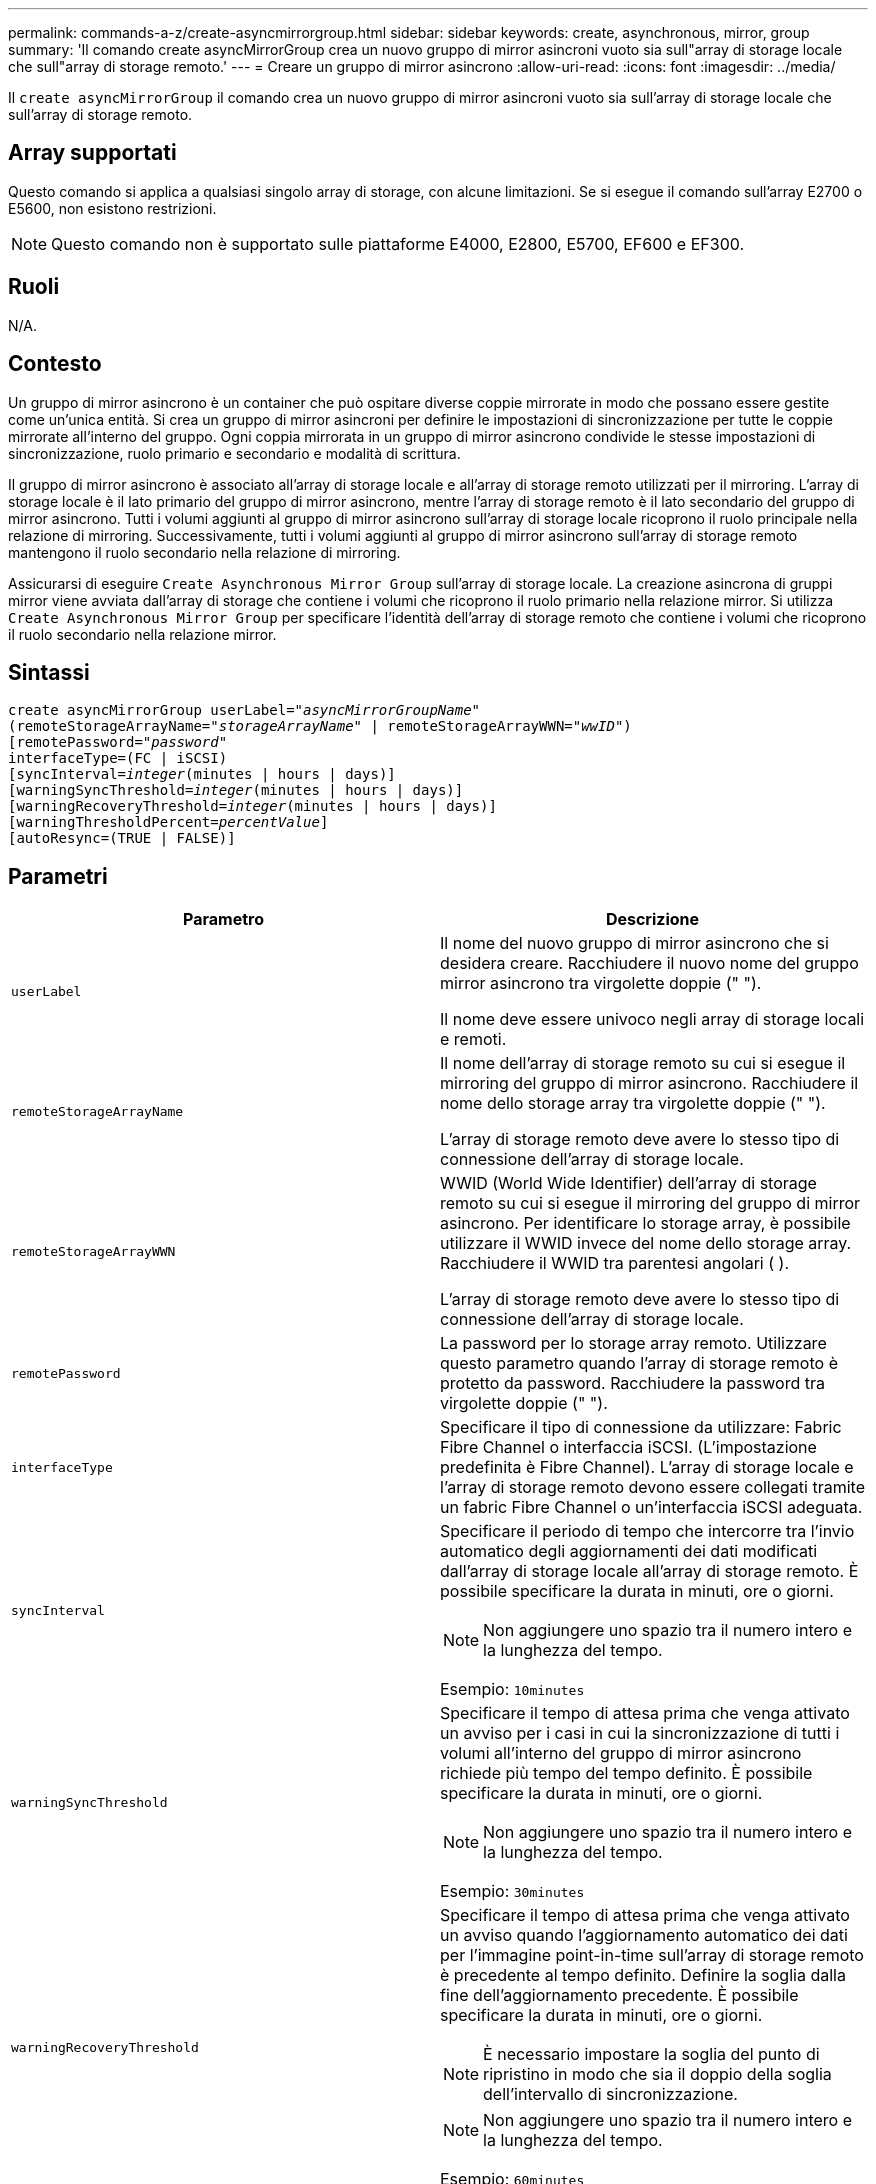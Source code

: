 ---
permalink: commands-a-z/create-asyncmirrorgroup.html 
sidebar: sidebar 
keywords: create, asynchronous, mirror, group 
summary: 'Il comando create asyncMirrorGroup crea un nuovo gruppo di mirror asincroni vuoto sia sull"array di storage locale che sull"array di storage remoto.' 
---
= Creare un gruppo di mirror asincrono
:allow-uri-read: 
:icons: font
:imagesdir: ../media/


[role="lead"]
Il `create asyncMirrorGroup` il comando crea un nuovo gruppo di mirror asincroni vuoto sia sull'array di storage locale che sull'array di storage remoto.



== Array supportati

Questo comando si applica a qualsiasi singolo array di storage, con alcune limitazioni. Se si esegue il comando sull'array E2700 o E5600, non esistono restrizioni.

[NOTE]
====
Questo comando non è supportato sulle piattaforme E4000, E2800, E5700, EF600 e EF300.

====


== Ruoli

N/A.



== Contesto

Un gruppo di mirror asincrono è un container che può ospitare diverse coppie mirrorate in modo che possano essere gestite come un'unica entità. Si crea un gruppo di mirror asincroni per definire le impostazioni di sincronizzazione per tutte le coppie mirrorate all'interno del gruppo. Ogni coppia mirrorata in un gruppo di mirror asincrono condivide le stesse impostazioni di sincronizzazione, ruolo primario e secondario e modalità di scrittura.

Il gruppo di mirror asincrono è associato all'array di storage locale e all'array di storage remoto utilizzati per il mirroring. L'array di storage locale è il lato primario del gruppo di mirror asincrono, mentre l'array di storage remoto è il lato secondario del gruppo di mirror asincrono. Tutti i volumi aggiunti al gruppo di mirror asincrono sull'array di storage locale ricoprono il ruolo principale nella relazione di mirroring. Successivamente, tutti i volumi aggiunti al gruppo di mirror asincrono sull'array di storage remoto mantengono il ruolo secondario nella relazione di mirroring.

Assicurarsi di eseguire `Create Asynchronous Mirror Group` sull'array di storage locale. La creazione asincrona di gruppi mirror viene avviata dall'array di storage che contiene i volumi che ricoprono il ruolo primario nella relazione mirror. Si utilizza `Create Asynchronous Mirror Group` per specificare l'identità dell'array di storage remoto che contiene i volumi che ricoprono il ruolo secondario nella relazione mirror.



== Sintassi

[source, cli, subs="+macros"]
----
create asyncMirrorGroup userLabel=pass:quotes[_"asyncMirrorGroupName"_]
(remoteStorageArrayName=pass:quotes[_"storageArrayName"_] | remoteStorageArrayWWN=pass:quotes[_"wwID"_])
[remotePassword=pass:quotes[_"password"_]
interfaceType=(FC | iSCSI)
[syncInterval=pass:quotes[_integer_](minutes | hours | days)]
[warningSyncThreshold=pass:quotes[_integer_](minutes | hours | days)]
[warningRecoveryThreshold=pass:quotes[_integer_](minutes | hours | days)]
[warningThresholdPercent=pass:quotes[_percentValue_]]
[autoResync=(TRUE | FALSE)]
----


== Parametri

|===
| Parametro | Descrizione 


 a| 
`userLabel`
 a| 
Il nome del nuovo gruppo di mirror asincrono che si desidera creare. Racchiudere il nuovo nome del gruppo mirror asincrono tra virgolette doppie (" ").

Il nome deve essere univoco negli array di storage locali e remoti.



 a| 
`remoteStorageArrayName`
 a| 
Il nome dell'array di storage remoto su cui si esegue il mirroring del gruppo di mirror asincrono. Racchiudere il nome dello storage array tra virgolette doppie (" ").

L'array di storage remoto deve avere lo stesso tipo di connessione dell'array di storage locale.



 a| 
`remoteStorageArrayWWN`
 a| 
WWID (World Wide Identifier) dell'array di storage remoto su cui si esegue il mirroring del gruppo di mirror asincrono. Per identificare lo storage array, è possibile utilizzare il WWID invece del nome dello storage array. Racchiudere il WWID tra parentesi angolari ( ).

L'array di storage remoto deve avere lo stesso tipo di connessione dell'array di storage locale.



 a| 
`remotePassword`
 a| 
La password per lo storage array remoto. Utilizzare questo parametro quando l'array di storage remoto è protetto da password. Racchiudere la password tra virgolette doppie (" ").



 a| 
`interfaceType`
 a| 
Specificare il tipo di connessione da utilizzare: Fabric Fibre Channel o interfaccia iSCSI. (L'impostazione predefinita è Fibre Channel). L'array di storage locale e l'array di storage remoto devono essere collegati tramite un fabric Fibre Channel o un'interfaccia iSCSI adeguata.



 a| 
`syncInterval`
 a| 
Specificare il periodo di tempo che intercorre tra l'invio automatico degli aggiornamenti dei dati modificati dall'array di storage locale all'array di storage remoto. È possibile specificare la durata in minuti, ore o giorni.

[NOTE]
====
Non aggiungere uno spazio tra il numero intero e la lunghezza del tempo.

====
Esempio: `10minutes`



 a| 
`warningSyncThreshold`
 a| 
Specificare il tempo di attesa prima che venga attivato un avviso per i casi in cui la sincronizzazione di tutti i volumi all'interno del gruppo di mirror asincrono richiede più tempo del tempo definito. È possibile specificare la durata in minuti, ore o giorni.

[NOTE]
====
Non aggiungere uno spazio tra il numero intero e la lunghezza del tempo.

====
Esempio: `30minutes`



 a| 
`warningRecoveryThreshold`
 a| 
Specificare il tempo di attesa prima che venga attivato un avviso quando l'aggiornamento automatico dei dati per l'immagine point-in-time sull'array di storage remoto è precedente al tempo definito. Definire la soglia dalla fine dell'aggiornamento precedente. È possibile specificare la durata in minuti, ore o giorni.

[NOTE]
====
È necessario impostare la soglia del punto di ripristino in modo che sia il doppio della soglia dell'intervallo di sincronizzazione.

====
[NOTE]
====
Non aggiungere uno spazio tra il numero intero e la lunghezza del tempo.

====
Esempio: `60minutes`



 a| 
`warningThresholdPercent`
 a| 
Specificare il tempo di attesa prima che venga attivato un avviso quando la capacità di un volume di repository mirror raggiunge la percentuale definita. Definire la soglia in base alla percentuale (%) della capacità rimanente.



 a| 
`autoResync`
 a| 
Le impostazioni per la risincronizzazione automatica tra i volumi primari e i volumi secondari di una coppia di mirroring asincrono all'interno di un gruppo di mirror asincrono. Questo parametro ha i seguenti valori:

* `enabled` -- risincronizzazione automatica attivata. Non è necessario eseguire ulteriori operazioni per risincronizzare il volume primario e il volume secondario.
* `disabled` -- la risincronizzazione automatica è disattivata. Per risincronizzare il volume primario e il volume secondario, è necessario eseguire `resume asyncMirrorGroup` comando.


|===


== Note

* La funzione di mirroring asincrono deve essere attivata e attivata sugli array di storage locali e remoti che verranno utilizzati per le attività di mirroring.
* È possibile utilizzare qualsiasi combinazione di caratteri alfanumerici, trattini e caratteri di sottolineatura per i nomi. I nomi possono avere un massimo di 30 caratteri.
* Gli array di storage locali e remoti devono essere collegati tramite un fabric Fibre Channel o un'interfaccia iSCSI.
* Le password vengono memorizzate in ciascun array di storage in un dominio di gestione. Se la password non è stata impostata in precedenza, non è necessaria alcuna password. La password può essere costituita da una qualsiasi combinazione di caratteri alfanumerici con un massimo di 30 caratteri. È possibile definire una password per lo storage array utilizzando `set storageArray` comando.)
* A seconda della configurazione, è possibile creare un numero massimo di gruppi di mirror asincroni su un array di storage.
* I gruppi di mirror asincroni vengono creati vuoti e le coppie mirrorate vengono aggiunte successivamente. È possibile aggiungere solo coppie mirrorate a un gruppo di mirror asincrono. Ogni coppia mirrorata è associata esattamente a un gruppo di mirror asincrono.
* Il processo di mirroring asincrono viene avviato a un intervallo di sincronizzazione definito. Le immagini point-in-time periodiche vengono replicate in quanto vengono copiati solo i dati modificati e non l'intero volume.




== Livello minimo del firmware

7.84

11.80 aggiunge il supporto degli array EF600 e EF300
